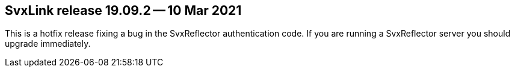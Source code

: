 SvxLink release 19.09.2 -- 10 Mar 2021
--------------------------------------
This is a hotfix release fixing a bug in the SvxReflector authentication code.
If you are running a SvxReflector server you should upgrade immediately.
